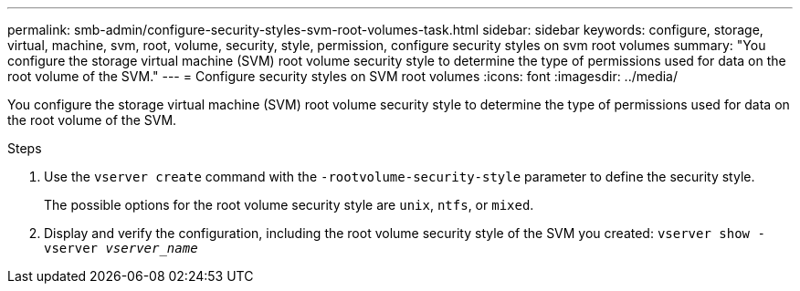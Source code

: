 ---
permalink: smb-admin/configure-security-styles-svm-root-volumes-task.html
sidebar: sidebar
keywords: configure, storage, virtual, machine, svm, root, volume, security, style, permission, configure security styles on svm root volumes
summary: "You configure the storage virtual machine (SVM) root volume security style to determine the type of permissions used for data on the root volume of the SVM."
---
= Configure security styles on SVM root volumes
:icons: font
:imagesdir: ../media/

[.lead]
You configure the storage virtual machine (SVM) root volume security style to determine the type of permissions used for data on the root volume of the SVM.

.Steps

. Use the `vserver create` command with the `-rootvolume-security-style` parameter to define the security style.
+
The possible options for the root volume security style are `unix`, `ntfs`, or `mixed`.

. Display and verify the configuration, including the root volume security style of the SVM you created: `vserver show -vserver _vserver_name_`

